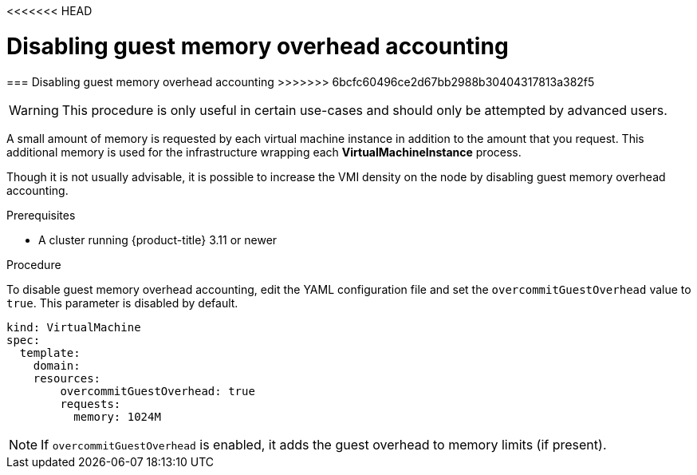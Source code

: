 <<<<<<< HEAD
// Module included in the following assemblies:
//
// * cnv_users_guide/cnv_users_guide.adoc

[[disabling-guest-memory-overhead-accounting]]
= Disabling guest memory overhead accounting
=======
[[disabling-guest-memory-overhead-accounting]]
=== Disabling guest memory overhead accounting
>>>>>>> 6bcfc60496ce2d67bb2988b30404317813a382f5

WARNING: This procedure is only useful in certain use-cases and should
only be attempted by advanced users.

A small amount of memory is requested by each virtual machine instance in 
addition to the amount that you request. This additional memory is used for 
the infrastructure wrapping each *VirtualMachineInstance* process.

Though it is not usually advisable, it is possible to increase the VMI
density on the node by disabling guest memory overhead accounting.

.Prerequisites

* A cluster running {product-title} 3.11 or newer

.Procedure

To disable guest memory overhead accounting, edit the YAML configuration
file and set the `overcommitGuestOverhead` value to `true`. This parameter is 
disabled by default.

----
kind: VirtualMachine
spec:
  template:
    domain:
    resources:
        overcommitGuestOverhead: true
        requests:
          memory: 1024M
----

[NOTE]
====
If `overcommitGuestOverhead` is enabled, it adds the guest overhead
to memory limits (if present).
====
